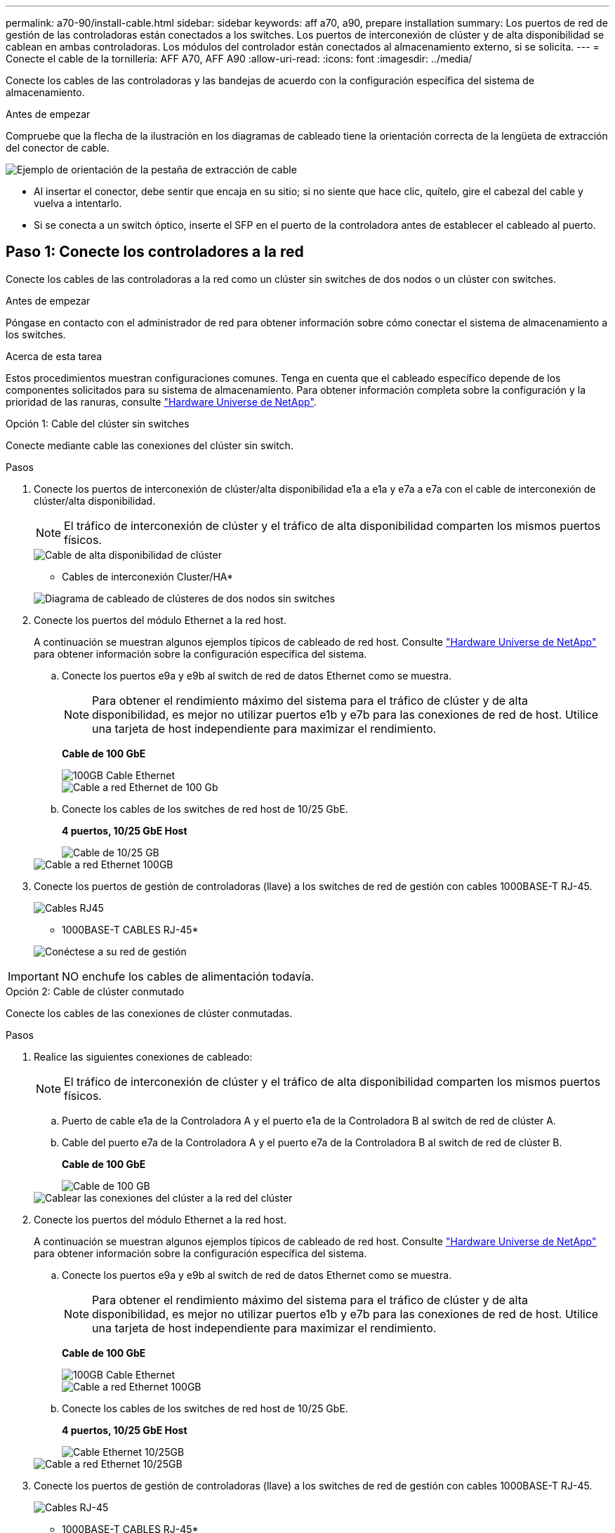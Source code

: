 ---
permalink: a70-90/install-cable.html 
sidebar: sidebar 
keywords: aff a70, a90, prepare installation 
summary: Los puertos de red de gestión de las controladoras están conectados a los switches. Los puertos de interconexión de clúster y de alta disponibilidad se cablean en ambas controladoras. Los módulos del controlador están conectados al almacenamiento externo, si se solicita. 
---
= Conecte el cable de la tornillería: AFF A70, AFF A90
:allow-uri-read: 
:icons: font
:imagesdir: ../media/


[role="lead"]
Conecte los cables de las controladoras y las bandejas de acuerdo con la configuración específica del sistema de almacenamiento.

.Antes de empezar
Compruebe que la flecha de la ilustración en los diagramas de cableado tiene la orientación correcta de la lengüeta de extracción del conector de cable.

image::../media/drw_cable_pull_tab_direction_ieops-1699.svg[Ejemplo de orientación de la pestaña de extracción de cable]

* Al insertar el conector, debe sentir que encaja en su sitio; si no siente que hace clic, quítelo, gire el cabezal del cable y vuelva a intentarlo.
* Si se conecta a un switch óptico, inserte el SFP en el puerto de la controladora antes de establecer el cableado al puerto.




== Paso 1: Conecte los controladores a la red

Conecte los cables de las controladoras a la red como un clúster sin switches de dos nodos o un clúster con switches.

.Antes de empezar
Póngase en contacto con el administrador de red para obtener información sobre cómo conectar el sistema de almacenamiento a los switches.

.Acerca de esta tarea
Estos procedimientos muestran configuraciones comunes. Tenga en cuenta que el cableado específico depende de los componentes solicitados para su sistema de almacenamiento. Para obtener información completa sobre la configuración y la prioridad de las ranuras, consulte link:https://hwu.netapp.com["Hardware Universe de NetApp"^].

[role="tabbed-block"]
====
.Opción 1: Cable del clúster sin switches
--
Conecte mediante cable las conexiones del clúster sin switch.

.Pasos
. Conecte los puertos de interconexión de clúster/alta disponibilidad e1a a e1a y e7a a e7a con el cable de interconexión de clúster/alta disponibilidad.
+

NOTE: El tráfico de interconexión de clúster y el tráfico de alta disponibilidad comparten los mismos puertos físicos.

+
image::../media/oie_cable_25Gb_Ethernet_SFP28_IEOPS-1069.svg[Cable de alta disponibilidad de clúster]

+
* Cables de interconexión Cluster/HA*

+
image::../media/drw_70-90_tnsc_cluster_cabling_ieops-1653.svg[Diagrama de cableado de clústeres de dos nodos sin switches]

. Conecte los puertos del módulo Ethernet a la red host.
+
A continuación se muestran algunos ejemplos típicos de cableado de red host. Consulte link:https://hwu.netapp.com["Hardware Universe de NetApp"^] para obtener información sobre la configuración específica del sistema.

+
.. Conecte los puertos e9a y e9b al switch de red de datos Ethernet como se muestra.
+

NOTE: Para obtener el rendimiento máximo del sistema para el tráfico de clúster y de alta disponibilidad, es mejor no utilizar puertos e1b y e7b para las conexiones de red de host. Utilice una tarjeta de host independiente para maximizar el rendimiento.

+
*Cable de 100 GbE*

+
image::../media/oie_cable_sfp_gbe_copper.svg[100GB Cable Ethernet]

+
image::../media/drw_70-90_network_cabling1_ieops-1654.svg[Cable a red Ethernet de 100 Gb]

.. Conecte los cables de los switches de red host de 10/25 GbE.
+
*4 puertos, 10/25 GbE Host*

+
image::../media/oie_cable_sfp_gbe_copper.svg[Cable de 10/25 GB]

+
image::../media/drw_70-90_network_cabling2_ieops-1655.svg[Cable a red Ethernet 100GB]



. Conecte los puertos de gestión de controladoras (llave) a los switches de red de gestión con cables 1000BASE-T RJ-45.
+
image::../media/oie_cable_rj45.svg[Cables RJ45]

+
* 1000BASE-T CABLES RJ-45*

+
image::../media/drw_70-90_management_connection_ieops-1656.svg[Conéctese a su red de gestión]




IMPORTANT: NO enchufe los cables de alimentación todavía.

--
.Opción 2: Cable de clúster conmutado
--
Conecte los cables de las conexiones de clúster conmutadas.

.Pasos
. Realice las siguientes conexiones de cableado:
+

NOTE: El tráfico de interconexión de clúster y el tráfico de alta disponibilidad comparten los mismos puertos físicos.

+
.. Puerto de cable e1a de la Controladora A y el puerto e1a de la Controladora B al switch de red de clúster A.
.. Cable del puerto e7a de la Controladora A y el puerto e7a de la Controladora B al switch de red de clúster B.
+
*Cable de 100 GbE*

+
image::../media/oie_cable100_gbe_qsfp28.svg[Cable de 100 GB]

+
image::../media/drw_70-90_switched_cluster_cabling_ieops-1657.svg[Cablear las conexiones del clúster a la red del clúster]



. Conecte los puertos del módulo Ethernet a la red host.
+
A continuación se muestran algunos ejemplos típicos de cableado de red host. Consulte link:https://hwu.netapp.com["Hardware Universe de NetApp"^] para obtener información sobre la configuración específica del sistema.

+
.. Conecte los puertos e9a y e9b al switch de red de datos Ethernet como se muestra.
+

NOTE: Para obtener el rendimiento máximo del sistema para el tráfico de clúster y de alta disponibilidad, es mejor no utilizar puertos e1b y e7b para las conexiones de red de host. Utilice una tarjeta de host independiente para maximizar el rendimiento.

+
*Cable de 100 GbE*

+
image::../media/oie_cable_sfp_gbe_copper.svg[100GB Cable Ethernet]

+
image::../media/drw_70-90_network_cabling1_ieops-1654.svg[Cable a red Ethernet 100GB]

.. Conecte los cables de los switches de red host de 10/25 GbE.
+
*4 puertos, 10/25 GbE Host*

+
image::../media/oie_cable_sfp_gbe_copper.svg[Cable Ethernet 10/25GB]

+
image::../media/drw_70-90_network_cabling2_ieops-1655.svg[Cable a red Ethernet 10/25GB]



. Conecte los puertos de gestión de controladoras (llave) a los switches de red de gestión con cables 1000BASE-T RJ-45.
+
image::../media/oie_cable_rj45.svg[Cables RJ-45]

+
* 1000BASE-T CABLES RJ-45*

+
image::../media/drw_70-90_management_connection_ieops-1656.svg[Conéctese a su red de gestión]




IMPORTANT: NO enchufe los cables de alimentación todavía.

--
====


== Paso 2: Conecte los controladores a las bandejas

Conecte los cables de las controladoras a la bandeja o las bandejas.

Estos procedimientos muestran cómo conectar los cables de las controladoras a una bandeja y a dos bandejas. Es posible conectar las controladoras con un máximo de cuatro bandejas.

[role="tabbed-block"]
====
.Opción 1: Conecte los cables a una bandeja NS224
--
Conecte mediante cable cada controladora a los módulos NSM de la bandeja NS224. Los gráficos muestran el cableado de cada una de las controladoras: El cableado de la controladora A en azul y el cableado de la controladora B en amarillo.

.Pasos
. Conecte el puerto e11a de la controladora A al puerto NSM A e0a.
. Conecte la controladora A del puerto e11b al puerto NSM B e0b.
+
image:../media/drw_a70-90_1shelf_cabling_a_ieops-1731.svg["Controladora A e11a y e11b a una única bandeja NS224"]

. Conecte el puerto e11a de la controladora B al puerto NSM B e0a.
. Conecte el puerto e11b de la controladora B al puerto NSM A e0b.
+
image:../media/drw_a70-90_1shelf_cabling_b_ieops-1732.svg["Controladoras B e11a y e11b a una sola bandeja NS224"]



--
.Opción 2: Conecte los cables a dos bandejas NS224
--
Conecte mediante cable cada controladora a los módulos NSM en ambas bandejas NS224. Los gráficos muestran el cableado de cada una de las controladoras: El cableado de la controladora A en azul y el cableado de la controladora B en amarillo.

.Pasos
. En la controladora A, conecte las siguientes conexiones:
+
.. Conecte el puerto e11a a la bandeja 1, NSM A, puerto e0a.
.. Conecte el puerto e11b a la bandeja 2, puerto NSM B e0b.
.. Conecte el puerto E8a a la bandeja 2, NSM A, puerto e0a.
.. Conecte el puerto e8b a la bandeja 1, puerto NSM B e0b.
+
image:../media/drw_a70-90_2shelf_cabling_a_ieops-1733.svg["Conexiones de controladora a bandeja para la controladora A"]



. En la controladora B, conecte las siguientes conexiones:
+
.. Conecte el puerto e11a a la bandeja 1, puerto NSM B e0a.
.. Conecte el puerto e11b a la bandeja 2, NSM A, puerto e0b.
.. Conecte el puerto E8a a la bandeja 2, puerto NSM B e0a.
.. Conecte el puerto e8b a la bandeja 1, NSM A, puerto e0b.
+
image:../media/drw_a70-90_2shelf_cabling_b_ieops-1734.svg["Conexiones de controladora a bandeja para la controladora B"]





--
====